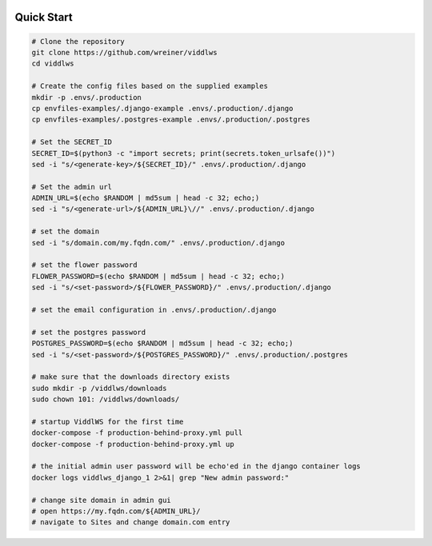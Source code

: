  .. _quick-start:

Quick Start
======================================================================

.. code-block:: bash

    # Clone the repository
    git clone https://github.com/wreiner/viddlws
    cd viddlws

    # Create the config files based on the supplied examples
    mkdir -p .envs/.production
    cp envfiles-examples/.django-example .envs/.production/.django
    cp envfiles-examples/.postgres-example .envs/.production/.postgres

    # Set the SECRET_ID
    SECRET_ID=$(python3 -c "import secrets; print(secrets.token_urlsafe())")
    sed -i "s/<generate-key>/${SECRET_ID}/" .envs/.production/.django

    # Set the admin url
    ADMIN_URL=$(echo $RANDOM | md5sum | head -c 32; echo;)
    sed -i "s/<generate-url>/${ADMIN_URL}\//" .envs/.production/.django

    # set the domain
    sed -i "s/domain.com/my.fqdn.com/" .envs/.production/.django

    # set the flower password
    FLOWER_PASSWORD=$(echo $RANDOM | md5sum | head -c 32; echo;)
    sed -i "s/<set-password>/${FLOWER_PASSWORD}/" .envs/.production/.django

    # set the email configuration in .envs/.production/.django

    # set the postgres password
    POSTGRES_PASSWORD=$(echo $RANDOM | md5sum | head -c 32; echo;)
    sed -i "s/<set-password>/${POSTGRES_PASSWORD}/" .envs/.production/.postgres

    # make sure that the downloads directory exists
    sudo mkdir -p /viddlws/downloads
    sudo chown 101: /viddlws/downloads/

    # startup ViddlWS for the first time
    docker-compose -f production-behind-proxy.yml pull
    docker-compose -f production-behind-proxy.yml up

    # the initial admin user password will be echo'ed in the django container logs
    docker logs viddlws_django_1 2>&1| grep "New admin password:"

    # change site domain in admin gui
    # open https://my.fqdn.com/${ADMIN_URL}/
    # navigate to Sites and change domain.com entry
